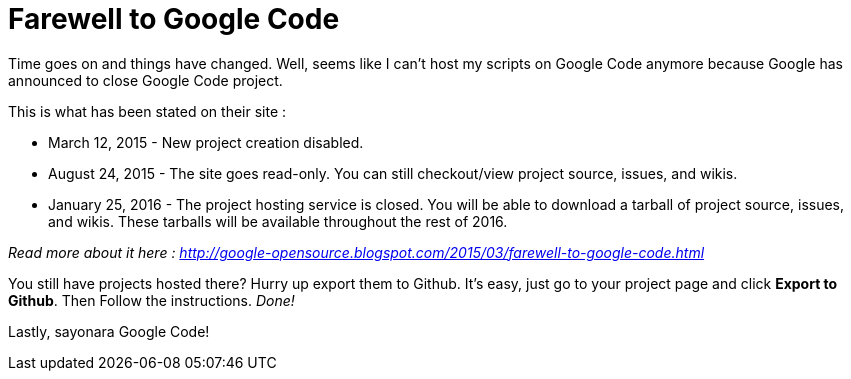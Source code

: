 = Farewell to Google Code

Time goes on and things have changed. Well, seems like I can't host my scripts on Google Code anymore because Google has announced to close Google Code project.

This is what has been stated on their site :


- March 12, 2015 - New project creation disabled.
- August 24, 2015 - The site goes read-only. You can still checkout/view project source, issues, and wikis.
- January 25, 2016 - The project hosting service is closed. You will be able to download a tarball of project source, issues, and wikis. These tarballs will be available throughout the rest of 2016.

_Read more about it here : http://google-opensource.blogspot.com/2015/03/farewell-to-google-code.html_

You still have projects hosted there? Hurry up export them to Github. It's easy, just go to your project page and click *Export to Github*. Then Follow the instructions. _Done!_

Lastly, sayonara Google Code!